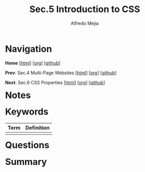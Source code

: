 #+title: Sec.5 Introduction to CSS
#+author: Alfredo Mejia
#+options: num:nil html-postamble:nil
#+html_head: <link rel="stylesheet" type="text/css" href="../../scratch/bulma/css/bulma.css" /> <style>body {margin: 5%} h1,h2,h3,h4,h5,h6 {margin-top: 3%}</style>

* Navigation
*Home* [[[file:../000.Home.html][html]]] [[[file:../000.Home.org][org]]] [[[https://github.com/alfredo-mejia/notes/tree/main/The%20Complete%202024%20Web%20Development%20Bootcamp][github]]]

*Prev*: Sec.4 Multi-Page Websites [[[file:../004.Multi-Page Websites/004.000.Notes.html][html]]] [[[file:../004.Multi-Page Websites/004.000.Notes.org][org]]] [[[https://github.com/alfredo-mejia/notes/tree/main/The%20Complete%202024%20Web%20Development%20Bootcamp/004.Multi-Page%20Websites][github]]]

*Next*: Sec.6 CSS Properties [[[file:../006.CSS Properties/006.000.Notes.html][html]]] [[[file:../006.CSS Properties/006.000.Notes.org][org]]] [[[https://github.com/alfredo-mejia/notes/tree/main/The%20Complete%202024%20Web%20Development%20Bootcamp/006.CSS%20Properties][github]]]

* Notes

* Keywords
| Term | Definition |
|------+------------|
|      |            |

* Questions

* Summary
